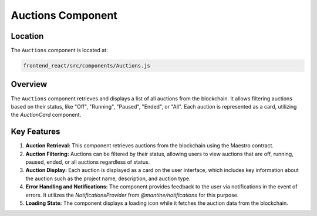 Auctions Component
=====================

Location
-----------

The ``Auctions`` component is located at:

.. code-block:: bash

   frontend_react/src/components/Auctions.js

Overview
-----------

The ``Auctions`` component retrieves and displays a list of all auctions from the blockchain. It allows filtering auctions based on their status, like "Off", "Running", "Paused", "Ended", or "All". Each auction is represented as a card, utilizing the `AuctionCard` component.

Key Features
-----------------

1. **Auction Retrieval:** This component retrieves auctions from the blockchain using the Maestro contract. 

2. **Auction Filtering:** Auctions can be filtered by their status, allowing users to view auctions that are off, running, paused, ended, or all auctions regardless of status.

3. **Auction Display:** Each auction is displayed as a card on the user interface, which includes key information about the auction such as the project name, description, and auction type.

4. **Error Handling and Notifications:** The component provides feedback to the user via notifications in the event of errors. It utilizes the `NotificationsProvider` from `@mantine/notifications` for this purpose.

5. **Loading State:** The component displays a loading icon while it fetches the auction data from the blockchain.

